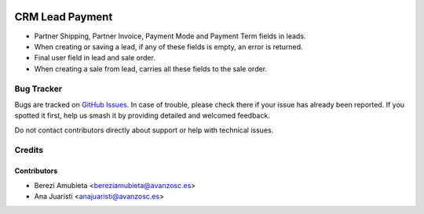 .. image:: https://img.shields.io/badge/licence-AGPL--3-blue.svg
    :target: http://www.gnu.org/licenses/agpl-3.0-standalone.html
    :alt: License: AGPL-3

================
CRM Lead Payment
================

* Partner Shipping, Partner Invoice, Payment Mode and Payment Term fields in 
  leads.
* When creating or saving a lead, if any of these fields is empty, an error is 
  returned.
* Final user field in lead and sale order.
* When creating a sale from lead, carries all these fields to the sale order.

Bug Tracker
===========

Bugs are tracked on `GitHub Issues
<https://github.com/avanzosc/crm-addons/issues>`_. In case of trouble,
please check there if your issue has already been reported. If you spotted
it first, help us smash it by providing detailed and welcomed feedback.

Do not contact contributors directly about support or help with technical issues.

Credits
=======

Contributors
------------

* Berezi Amubieta <bereziamubieta@avanzosc.es>
* Ana Juaristi <anajuaristi@avanzosc.es>
